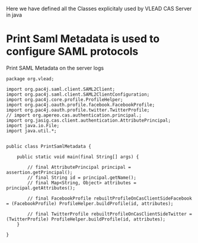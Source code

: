 Here we have defined all the Classes explicitaly used by VLEAD CAS Server in java

* Print Saml Metadata is used to configure SAML protocols 
  Print SAML Metadata on the server logs
#+BEGIN_SRC :eval no :tangle PrintSamlMetadata.java
package org.vlead;

import org.pac4j.saml.client.SAML2Client;
import org.pac4j.saml.client.SAML2ClientConfiguration;
import org.pac4j.core.profile.ProfileHelper;
import org.pac4j.oauth.profile.facebook.FacebookProfile;
import org.pac4j.oauth.profile.twitter.TwitterProfile;
// import org.apereo.cas.authentication.principal.;
import org.jasig.cas.client.authentication.AttributePrincipal;
import java.io.File;
import java.util.*;  


public class PrintSamlMetadata {

    public static void main(final String[] args) {

        // final AttributePrincipal principal = assertion.getPrincipal();
        // final String id = principal.getName();
        // final Map<String, Object> attributes = principal.getAttributes();

        // final FacebookProfile rebuiltProfileOnCasClientSideFacebook = (FacebookProfile) ProfileHelper.buildProfile(id, attributes);

        // final TwitterProfile rebuiltProfileOnCasClientSideTwitter = (TwitterProfile) ProfileHelper.buildProfile(id, attributes);    
    }

}
#+END_SRC
